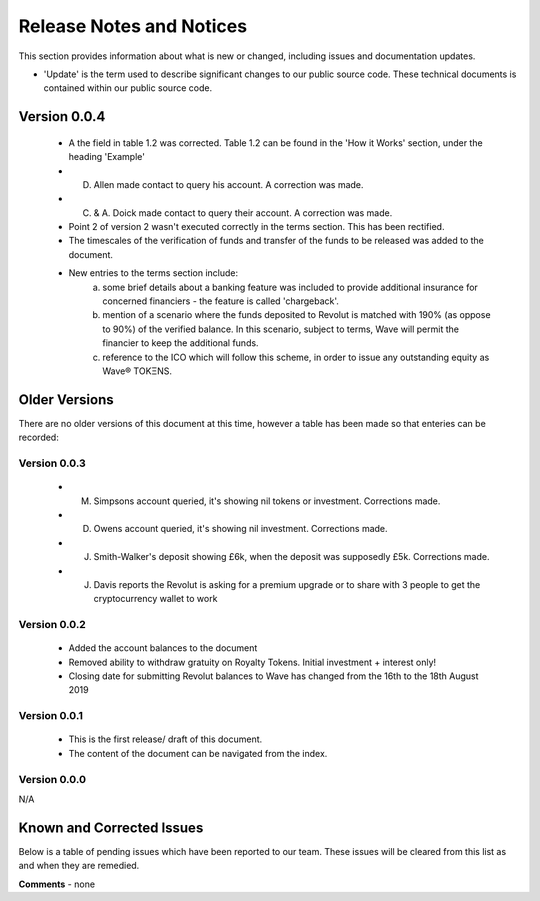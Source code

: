 Release Notes and Notices
================================================

This section provides information about what is new or changed, including issues and documentation updates. 

- 'Update' is the term used to describe significant changes to our public source code. These technical documents is contained within our public source code. 

Version 0.0.4
~~~~~~~~~~~~~~~~ 

	- A the field in table 1.2 was corrected. Table 1.2 can be found in the 'How it Works' section, under the heading 'Example'
	- D. Allen made contact to query his account. A correction was made.
	- C. & A. Doick made contact to query their account. A correction was made.
	- Point 2 of version 2 wasn't executed correctly in the terms section. This has been rectified. 
	- The timescales of the verification of funds and transfer of the funds to be released was added to the document.
	- New entries to the terms section include: 
		(a) some brief details about a banking feature was included to provide additional insurance for concerned financiers - the feature is called 'chargeback'.
		(b) mention of a scenario where the funds deposited to Revolut is matched with 190% (as oppose to 90%) of the verified balance. In this scenario, subject to terms, Wave will permit the financier to keep the additional funds.  
		(c) reference to the ICO which will follow this scheme, in order to issue any outstanding equity as Wave® TOKΞNS. 


Older Versions
~~~~~~~~~~~~~~~~ 

There are no older versions of this document at this time, however a table has been made so that enteries can be recorded: 

.. csv-table:: Table 1.0 - Older Versions of this Document
   :file: _static/olderversions.csv
   :widths: 25, 25, 25, 25
   :header-rows: 1
   
Version 0.0.3
################

	- M. Simpsons account queried, it's showing nil tokens or investment.  Corrections made. 
	- D. Owens account queried, it's showing nil investment.  Corrections made. 
	- J. Smith-Walker's deposit showing £6k, when the deposit was supposedly £5k.  Corrections made. 
	- J. Davis reports the Revolut is asking for a premium upgrade or to share with 3 people to get the cryptocurrency wallet to work
   
   
Version 0.0.2
##################

	- Added the account balances to the document
	- Removed ability to withdraw gratuity on Royalty Tokens. Initial investment + interest only!
	- Closing date for submitting Revolut balances to Wave has changed from the 16th to the 18th August 2019


   
Version 0.0.1
##################

	- This is the first release/ draft of this document.
	- The content of the document can be navigated from the index. 

   
Version 0.0.0
#################

N/A
   

Known and Corrected Issues
~~~~~~~~~~~~~~~~~~~~~~~~~~~~~~~~~~~~~~~~~~~~~~~~~~~~~~

Below is a table of pending issues which have been reported to our team. These issues will be cleared from this list as and when they are remedied. 

.. csv-table:: Table 1.1 - Known Issues
   :file: _static/issues.csv
   :widths: 10, 10, 20, 60
   :header-rows: 1
   
**Comments** - none 


